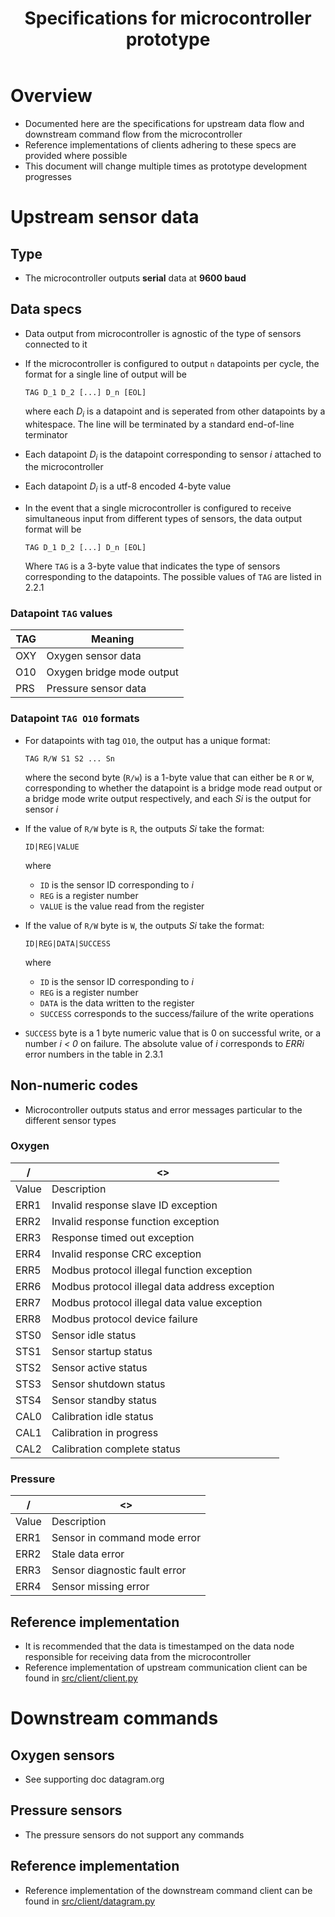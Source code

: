 #+STARTUP: indent content
#+OPTIONS: html-postamble:nil author:nil date:nil H:4
#+TITLE: Specifications for microcontroller prototype

* Overview
- Documented here are the specifications for upstream data flow and downstream command flow from the microcontroller
- Reference implementations of clients adhering to these specs are provided where possible
- This document will change multiple times as prototype development progresses
* Upstream sensor data
** Type
- The microcontroller outputs *serial* data at *9600 baud*
** Data specs
- Data output from microcontroller is agnostic of the type of sensors connected to it
- If the microcontroller is configured to output =n= datapoints per cycle, the format for a single line of output will be

  =TAG D_1 D_2 [...] D_n [EOL]=

  where each /D_i/ is a datapoint and is seperated from other datapoints by a whitespace. The line will be terminated by a standard end-of-line terminator
- Each datapoint /D_i/ is the datapoint corresponding to sensor /i/ attached to the microcontroller
- Each datapoint /D_i/ is a utf-8 encoded 4-byte value
- In the event that a single microcontroller is configured to receive simultaneous input from different types of sensors, the data output format will be

  =TAG D_1 D_2 [...] D_n [EOL]=

  Where =TAG= is a 3-byte value that indicates the type of sensors corresponding to the datapoints. The possible values of =TAG= are listed in 2.2.1
*** Datapoint =TAG= values
|-----+---------------------------|
| TAG | Meaning                   |
|-----+---------------------------|
| OXY | Oxygen sensor data        |
| O10 | Oxygen bridge mode output |
| PRS | Pressure sensor data      |
|-----+---------------------------|
*** Datapoint =TAG O10= formats
- For datapoints with tag =O10=, the output has a unique format:
  
  =TAG R/W S1 S2 ... Sn=

  where the second byte (=R/w=) is a 1-byte value that can either be =R= or =W=, corresponding to whether the datapoint is a bridge mode read output or a bridge mode write output respectively, and each /Si/ is the output for sensor /i/
- If the value of =R/W= byte is =R=, the outputs /Si/ take the format:
  
  =ID|REG|VALUE=

  where
  - =ID= is the sensor ID corresponding to /i/
  - =REG= is a register number
  - =VALUE= is the value read from the register
- If the value of =R/W= byte is =W=, the outputs /Si/ take the format:

  =ID|REG|DATA|SUCCESS=

  where 
  - =ID= is the sensor ID corresponding to /i/
  - =REG= is a register number
  - =DATA= is the data written to the register
  - =SUCCESS= corresponds to the success/failure of the write operations
- =SUCCESS= byte is a 1 byte numeric value that is 0 on successful write, or a number /i < 0/ on failure. The absolute value of /i/ corresponds to /ERRi/ error numbers in the table in 2.3.1
** Non-numeric codes
- Microcontroller outputs status and error messages particular to the different sensor types
*** Oxygen
|-------+------------------------------------------------|
| /     | <>                                             |
|-------+------------------------------------------------|
| Value | Description                                    |
|-------+------------------------------------------------|
| ERR1  | Invalid response slave ID exception            |
| ERR2  | Invalid response function exception            |
| ERR3  | Response timed out exception                   |
| ERR4  | Invalid response CRC exception                 |
| ERR5  | Modbus protocol illegal function exception     |
| ERR6  | Modbus protocol illegal data address exception |
| ERR7  | Modbus protocol illegal data value exception   |
| ERR8  | Modbus protocol device failure                 |
| STS0  | Sensor idle status                             |
| STS1  | Sensor startup status                          |
| STS2  | Sensor active status                           |
| STS3  | Sensor shutdown status                         |
| STS4  | Sensor standby status                          |
| CAL0  | Calibration idle status                        |
| CAL1  | Calibration in progress                        |
| CAL2  | Calibration complete status                    |
|-------+------------------------------------------------|
*** Pressure
|-------+-------------------------------|
| /     | <>                            |
|-------+-------------------------------|
| Value | Description                   |
|-------+-------------------------------|
| ERR1  | Sensor in command mode error  |
| ERR2  | Stale data error              |
| ERR3  | Sensor diagnostic fault error |
| ERR4  | Sensor missing error          |
|-------+-------------------------------|
** Reference implementation
- It is recommended that the data is timestamped on the data node responsible for receiving data from the microcontroller
- Reference implementation of upstream communication client can be found in [[https://github.com/adkian/uctrl/blob/master/src/client/client.py][src/client/client.py]]
* Downstream commands
** Oxygen sensors
- See supporting doc datagram.org
** Pressure sensors
- The pressure sensors do not support any commands
** Reference implementation
- Reference implementation of the downstream command client can be found in [[https://github.com/adkian/uctrl/blob/master/src/client/datagram.py][src/client/datagram.py]]
